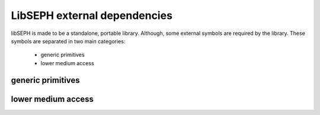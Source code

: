 LibSEPH external dependencies
=============================

libSEPH is made to be a standalone, portable library. Although, some external symbols
are required by the library.
These symbols are separated in two main categories:

   * generic primitives
   * lower medium access

generic primitives
------------------

.. function:: uint16_t htons(uint16_t x)

   Standard POSIX-1-2001 implementation of the inet `htons()` function, used in order to
   encode SEPH messages typed fields in big-endian

.. function:: uint16_t ntohs(uint16_t x)

   Standard POSIX-1-2001 implementation of the inet `ntohs()` function, used in order to
   decode SEPH messages typed fields from big-endian

.. function:: void *memcpy(void *dest, const void *src, size_t n)

    memcpy is a compiler primitive, that is automatically substitued at link time, except if a
    local implementation already exist and overload it. Used to store and load data from/to
    SEPH emission/reception buffer.

lower medium access
-------------------

.. function:: ssize_t spi_rx(uint8_t *rx_buf, size_t len, uint8_t default_tx)

    spi_rx aims to receive `len` bytes from the given `rx_buf` into the SPI device. As SPI is a
    always full-duplex communication media, for each byte read, another one must be sent.
    `default_tx` is the one sent each time a byte is read.

.. function:: ssize_t spi_tx(const uint8_t *tx_buf, uint8_t *rx_buf, size_t len)

    spi_tx aims to emit `len` bytes from the given `tx_buf` into the SPI device. As SPI is
    a always full-duplex communication media, for each byte sent, another one must be read.
    `rx_buf` is used to receive each byte from the slave.
